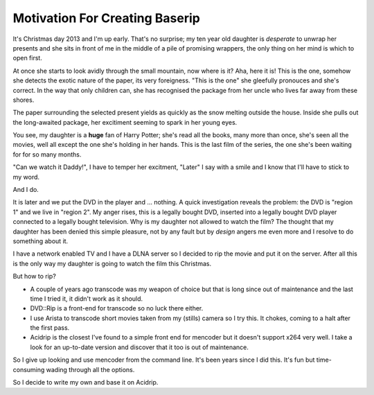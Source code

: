 .. _motivation:

Motivation For Creating Baserip
===============================

It's Christmas day 2013 and I'm up early. That's no surprise;
my ten year old daughter is *desperate* to unwrap her presents and 
she sits in front of me in the middle of a pile of promising wrappers, 
the only thing on her mind is which to open first.

At once she starts to look avidly through the small mountain, now where is
it? Aha, here it is! This is the one, somehow she detects the exotic
nature of the paper, its very foreigness. "This is the one" she gleefully
pronouces and she's correct. In the way that only children can, she has 
recognised the package from her uncle who lives far away from these
shores.

The paper surrounding the selected present yields as quickly as the snow 
melting outside the house. Inside she pulls out the long-awaited
package, her excitiment seeming to spark in her young eyes.

You see, my daughter is a **huge** fan of Harry Potter; she's read all
the books, many more than once, she's seen all the movies, well all 
except the one she's holding in her hands. This is the last film of
the series, the one she's been waiting for for so many months.

"Can we watch it Daddy!", I have to temper her excitment, "Later" I 
say with a smile and I know that I'll have to stick to my word.

And I do.

It is later and we put the DVD in the player and ... nothing. A quick 
investigation reveals the problem: the DVD is "region 1" and we live 
in "region 2". My anger rises, this is a legally bought DVD, inserted
into a legally bought DVD player connected to a legally bought
television. Why is my daughter not allowed to watch the film? The 
thought that my daughter has been denied this simple pleasure, not by
any fault but by *design* angers me even more and I resolve to do 
something about it.

I have a network enabled TV and I have a DLNA server so I decided 
to rip the movie and put it on the server. After all this is the only 
way my daughter is going to watch the film this Christmas.

But how to rip?

* A couple of years ago transcode was my weapon of choice but that is
  long since out of maintenance and the last time I tried it, it didn't
  work as it should.

* DVD::Rip is a front-end for transcode so no luck there either.

* I use Arista to transcode short movies taken from my (stills) camera 
  so I try this. It chokes, coming to a halt after the first pass.

* Acidrip is the closest I've found to a simple front end for mencoder 
  but it doesn't support x264 very well. I take a look for an up-to-date 
  version and discover that it too is out of maintenance.

So I give up looking and use mencoder from the command line. It's been 
years since I did this. It's fun but time-consuming wading through all
the options.

So I decide to write my own and base it on Acidrip.
